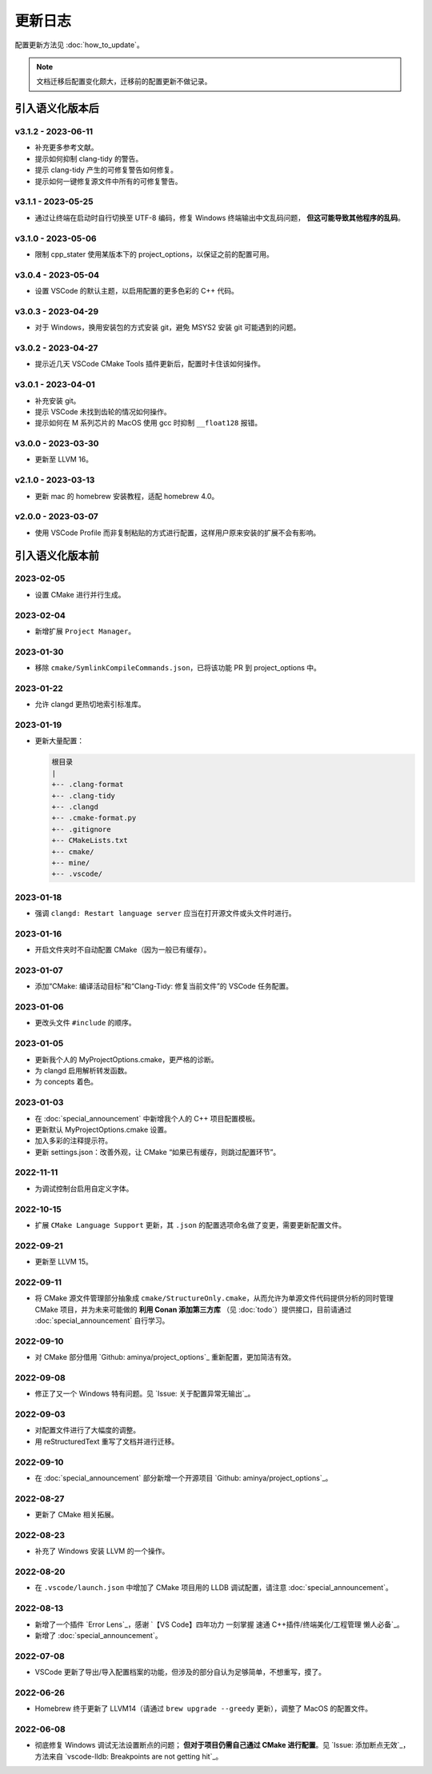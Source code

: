 ########
更新日志
########

配置更新方法见 :doc:`how_to_update`。

.. note::

  文档迁移后配置变化颇大，迁移前的配置更新不做记录。

引入语义化版本后
****************

v3.1.2 - 2023-06-11
=====================

- 补充更多参考文献。
- 提示如何抑制 clang-tidy 的警告。
- 提示 clang-tidy 产生的可修复警告如何修复。
- 提示如何一键修复源文件中所有的可修复警告。

v3.1.1 - 2023-05-25
=====================

- 通过让终端在启动时自行切换至 UTF-8 编码，修复 Windows 终端输出中文乱码问题， **但这可能导致其他程序的乱码**。

v3.1.0 - 2023-05-06
=====================

- 限制 cpp_stater 使用某版本下的 project_options，以保证之前的配置可用。

v3.0.4 - 2023-05-04
=====================

- 设置 VSCode 的默认主题，以启用配置的更多色彩的 C++ 代码。

v3.0.3 - 2023-04-29
=====================

- 对于 Windows，换用安装包的方式安装 git，避免 MSYS2 安装 git 可能遇到的问题。

v3.0.2 - 2023-04-27
=====================

- 提示近几天 VSCode CMake Tools 插件更新后，配置时卡住该如何操作。

v3.0.1 - 2023-04-01
=====================

- 补充安装 git。
- 提示 VSCode 未找到齿轮的情况如何操作。
- 提示如何在 M 系列芯片的 MacOS 使用 gcc 时抑制 ``__float128`` 报错。

v3.0.0 - 2023-03-30
=====================

- 更新至 LLVM 16。

v2.1.0 - 2023-03-13
=====================

- 更新 mac 的 homebrew 安装教程，适配 homebrew 4.0。

v2.0.0 - 2023-03-07
=====================

- 使用 VSCode Profile 而非复制粘贴的方式进行配置，这样用户原来安装的扩展不会有影响。

引入语义化版本前
****************

2023-02-05
============

- 设置 CMake 进行并行生成。

2023-02-04
============

- 新增扩展 ``Project Manager``。

2023-01-30
============

- 移除 ``cmake/SymlinkCompileCommands.json``，已将该功能 PR 到 project_options 中。

2023-01-22
============

- 允许 clangd 更热切地索引标准库。

2023-01-19
============

- 更新大量配置：

  .. code-block:: txt

    根目录
    |
    +-- .clang-format
    +-- .clang-tidy
    +-- .clangd
    +-- .cmake-format.py
    +-- .gitignore
    +-- CMakeLists.txt
    +-- cmake/
    +-- mine/
    +-- .vscode/

2023-01-18
============

- 强调 ``clangd: Restart language server`` 应当在打开源文件或头文件时进行。

2023-01-16
============

- 开启文件夹时不自动配置 CMake（因为一般已有缓存）。

2023-01-07
============

- 添加“CMake: 编译活动目标”和“Clang-Tidy: 修复当前文件”的 VSCode 任务配置。

2023-01-06
============

- 更改头文件 ``#include`` 的顺序。

2023-01-05
============

- 更新我个人的 MyProjectOptions.cmake，更严格的诊断。
- 为 clangd 启用解析转发函数。
- 为 concepts 着色。

2023-01-03
============

- 在 :doc:`special_announcement` 中新增我个人的 C++ 项目配置模板。
- 更新默认 MyProjectOptions.cmake 设置。
- 加入多彩的注释提示符。
- 更新 settings.json：改善外观，让 CMake “如果已有缓存，则跳过配置环节”。

2022-11-11
============

- 为调试控制台启用自定义字体。

2022-10-15
============

- 扩展 ``CMake Language Support`` 更新，其 ``.json`` 的配置选项命名做了变更，需要更新配置文件。

2022-09-21
============

- 更新至 LLVM 15。

2022-09-11
============

- 将 CMake 源文件管理部分抽象成 ``cmake/StructureOnly.cmake``，从而允许为单源文件代码提供分析的同时管理 CMake 项目，并为未来可能做的 **利用 Conan 添加第三方库** （见 :doc:`todo`）提供接口，目前请通过 :doc:`special_announcement` 自行学习。

2022-09-10
============

- 对 CMake 部分借用 `Github: aminya/project_options`_ 重新配置，更加简洁有效。

2022-09-08
============

- 修正了又一个 Windows 特有问题。见 `Issue: 关于配置异常无输出`_。

2022-09-03
============

- 对配置文件进行了大幅度的调整。
- 用 reStructuredText 重写了文档并进行迁移。

2022-09-10
============

- 在 :doc:`special_announcement` 部分新增一个开源项目 `Github: aminya/project_options`_。

2022-08-27
============

- 更新了 CMake 相关拓展。

2022-08-23
============

- 补充了 Windows 安装 LLVM 的一个操作。

2022-08-20
============

- 在 ``.vscode/launch.json`` 中增加了 CMake 项目用的 LLDB 调试配置，请注意 :doc:`special_announcement`。

2022-08-13
============

- 新增了一个插件 `Error Lens`_，感谢 `【VS Code】四年功力 一刻掌握 速通 C++插件/终端美化/工程管理 懒人必备`_。
- 新增了 :doc:`special_announcement`。

2022-07-08
============

- VSCode 更新了导出/导入配置档案的功能，但涉及的部分自认为足够简单，不想重写，摸了。

2022-06-26
============

- Homebrew 终于更新了 LLVM14（请通过 ``brew upgrade --greedy`` 更新），调整了 MacOS 的配置文件。

2022-06-08
============

- 彻底修复 Windows 调试无法设置断点的问题； **但对于项目仍需自己通过 CMake 进行配置**。见 `Issue: 添加断点无效`_，方法来自 `vscode-lldb: Breakpoints are not getting hit`_。